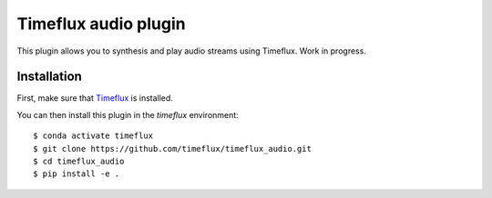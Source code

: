 Timeflux audio plugin
=====================

This plugin allows you to synthesis and play audio streams using Timeflux. Work in progress.

Installation
------------

First, make sure that `Timeflux <https://github.com/timeflux/timeflux>`__ is installed.

You can then install this plugin in the `timeflux` environment:

::

    $ conda activate timeflux
    $ git clone https://github.com/timeflux/timeflux_audio.git
    $ cd timeflux_audio
    $ pip install -e .
